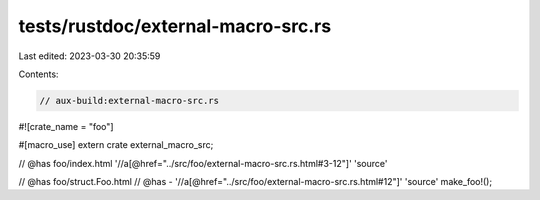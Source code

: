 tests/rustdoc/external-macro-src.rs
===================================

Last edited: 2023-03-30 20:35:59

Contents:

.. code-block:: rs

    // aux-build:external-macro-src.rs

#![crate_name = "foo"]

#[macro_use]
extern crate external_macro_src;

// @has foo/index.html '//a[@href="../src/foo/external-macro-src.rs.html#3-12"]' 'source'

// @has foo/struct.Foo.html
// @has - '//a[@href="../src/foo/external-macro-src.rs.html#12"]' 'source'
make_foo!();


